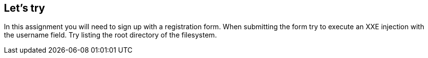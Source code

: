 == Let's try

In this assignment you will need to sign up with a registration form. When submitting the form try to execute an XXE injection with the
username field. Try listing the root directory of the filesystem.
